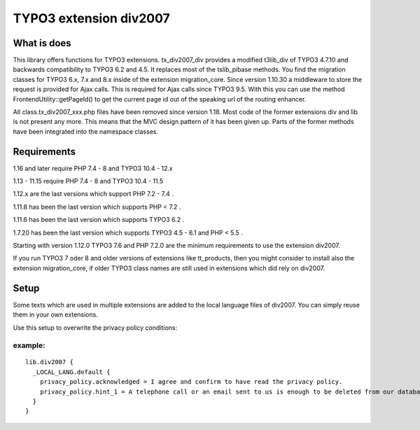 TYPO3 extension div2007
=======================

What is does
------------

This library offers functions for TYPO3 extensions. tx_div2007_div
provides a modified t3lib_div of TYPO3 4.7.10 and backwards
compatibility to TYPO3 6.2 and 4.5. It replaces most of the tslib_pibase
methods. You find the migration classes for TYPO3 6.x, 7.x and 8.x
inside of the extension migration_core. Since version 1.10.30 a
middleware to store the request is provided for Ajax calls. This is
required for Ajax calls since TYPO3 9.5. With this you can use the
method FrontendUtility::getPageId() to get the current page id out of
the speaking url of the routing enhancer.

All class.tx_div2007_xxx.php files have been removed since version 1.18. 
Most code of the former extensions div and lib is not present any more.
This means that the MVC design pattern of it has been given up.
Parts of the former methods have been integrated into the namespace classes.

Requirements
------------
1.16 and later require PHP 7.4 - 8 and TYPO3 10.4 - 12.x

1.13 - 11.15 require PHP 7.4 - 8 and TYPO3 10.4 - 11.5

1.12.x are the last versions which support PHP 7.2 - 7.4 .

1.11.8 has been the last version which supports PHP < 7.2 .

1.11.6 has been the last version which supports TYPO3 6.2 .

1.7.20 has been the last version which supports TYPO3 4.5 - 6.1 and PHP
< 5.5 .

Starting with version 1.12.0 TYPO3 7.6 and PHP 7.2.0 are the minimum
requirements to use the extension div2007.

If you run TYPO3 7 oder 8 and older versions of extensions like
tt_products, then you might consider to install also the extension
migration_core, if older TYPO3 class names are still used in extensions
which did rely on div2007.

Setup
-----

Some texts which are used in multiple extensions are added to the local
language files of div2007. You can simply reuse them in your own
extensions.

Use this setup to overwrite the privacy policy conditions:

example:
~~~~~~~~

::

   lib.div2007 {
     _LOCAL_LANG.default {
       privacy_policy.acknowledged = I agree and confirm to have read the privacy policy.
       privacy_policy.hint_1 = A telephone call or an email sent to us is enough to be deleted from our database. You can do this at any time.
     }
   }

